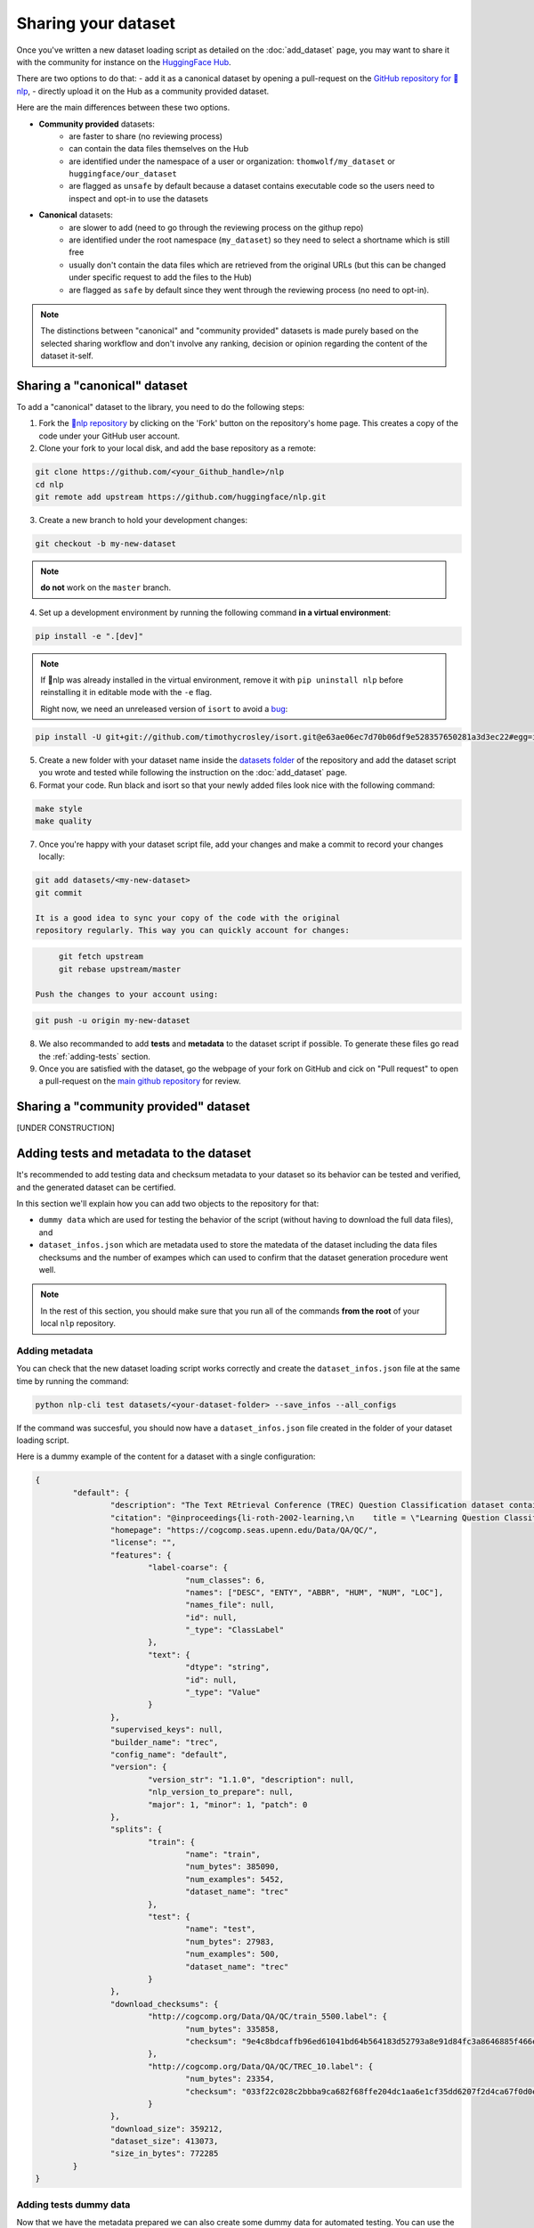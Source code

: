 Sharing your dataset
=============================================

Once you've written a new dataset loading script as detailed on the :doc:`add_dataset` page, you may want to share it with the community for instance on the `HuggingFace Hub <https://huggingface.co/datasets>`__.

There are two options to do that:
- add it as a canonical dataset by opening a pull-request on the `GitHub repository for 🤗nlp <https://github.com/huggingface/nlp>`__,
- directly upload it on the Hub as a community provided dataset.

Here are the main differences between these two options.

- **Community provided** datasets:
	* are faster to share (no reviewing process)
	* can contain the data files themselves on the Hub
	* are identified under the namespace of a user or organization: ``thomwolf/my_dataset`` or ``huggingface/our_dataset``
	* are flagged as ``unsafe`` by default because a dataset contains executable code so the users need to inspect and opt-in to use the datasets

- **Canonical** datasets:
	* are slower to add (need to go through the reviewing process on the githup repo)
	* are identified under the root namespace (``my_dataset``) so they need to select a shortname which is still free
	* usually don't contain the data files which are retrieved from the original URLs (but this can be changed under specific request to add the files to the Hub)
	* are flagged as ``safe`` by default since they went through the reviewing process (no need to opt-in).

.. note::

	The distinctions between "canonical" and "community provided" datasets is made purely based on the selected sharing workflow and don't involve any ranking, decision or opinion regarding the content of the dataset it-self.

.. _canonical-dataset:

Sharing a "canonical" dataset
--------------------------------

To add a "canonical" dataset to the library, you need to do the following steps:

1. Fork the `🤗nlp repository <https://github.com/huggingface/nlp>`__ by clicking on the 'Fork' button on the repository's home page. This creates a copy of the code under your GitHub user account.

2. Clone your fork to your local disk, and add the base repository as a remote:

.. code::

	git clone https://github.com/<your_Github_handle>/nlp
	cd nlp
	git remote add upstream https://github.com/huggingface/nlp.git


3. Create a new branch to hold your development changes:

.. code::

	git checkout -b my-new-dataset

.. note::

	**do not** work on the ``master`` branch.

4. Set up a development environment by running the following command **in a virtual environment**:

.. code::

	pip install -e ".[dev]"

.. note::

   If 🤗nlp was already installed in the virtual environment, remove
   it with ``pip uninstall nlp`` before reinstalling it in editable
   mode with the ``-e`` flag.

   Right now, we need an unreleased version of ``isort`` to avoid a
   `bug <https://github.com/timothycrosley/isort/pull/1000>`__:

.. code-block::

   pip install -U git+git://github.com/timothycrosley/isort.git@e63ae06ec7d70b06df9e528357650281a3d3ec22#egg=isort

5. Create a new folder with your dataset name inside the `datasets folder <https://github.com/huggingface/nlp/tree/master/datasets>`__ of the repository and add the dataset script you wrote and tested while following the instruction on the :doc:`add_dataset` page. 

6. Format your code. Run black and isort so that your newly added files look nice with the following command:

.. code::

	make style
	make quality


7. Once you're happy with your dataset script file, add your changes and make a commit to record your changes locally:

.. code::

	git add datasets/<my-new-dataset>
	git commit

	It is a good idea to sync your copy of the code with the original
	repository regularly. This way you can quickly account for changes:

.. code::

	git fetch upstream
	git rebase upstream/master

   Push the changes to your account using:

.. code::

   git push -u origin my-new-dataset

8. We also recommanded to add **tests** and **metadata** to the dataset script if possible. To generate these files go read the :ref:`adding-tests` section.

9. Once you are satisfied with the dataset, go the webpage of your fork on GitHub and cick on "Pull request" to open a pull-request on the `main github repository <https://github.com/huggingface/nlp>`__ for review.

.. _community-dataset:

Sharing a "community provided" dataset
-----------------------------------------

[UNDER CONSTRUCTION]


.. _adding-tests:

Adding tests and metadata to the dataset
---------------------------------------------

It's recommended to add testing data and checksum metadata to your dataset so its behavior can be tested and verified, and the generated dataset can be certified.

In this section we'll explain how you can add two objects to the repository for that:

- ``dummy data`` which are used for testing the behavior of the script (without having to download the full data files), and

- ``dataset_infos.json`` which are metadata used to store the matedata of the dataset including the data files checksums and the number of exampes which can used to confirm that the dataset generation procedure went well.

.. note::

	In the rest of this section, you should make sure that you run all of the commands **from the root** of your local ``nlp`` repository.

Adding metadata
^^^^^^^^^^^^^^^^^^^^^^^^^^

You can check that the new dataset loading script works correctly and create the ``dataset_infos.json`` file at the same time by running the command:

.. code-block::

	python nlp-cli test datasets/<your-dataset-folder> --save_infos --all_configs

If the command was succesful, you should now have a ``dataset_infos.json`` file created in the folder of your dataset loading script.

Here is a dummy example of the content for a dataset with a single configuration:

.. code-block::

	{
		"default": {
			"description": "The Text REtrieval Conference (TREC) Question Classification dataset contains 5500 ...\n",
			"citation": "@inproceedings{li-roth-2002-learning,\n    title = \"Learning Question Classifiers\",..\",\n}\n",
			"homepage": "https://cogcomp.seas.upenn.edu/Data/QA/QC/",
			"license": "",
			"features": {
				"label-coarse": {
					"num_classes": 6,
					"names": ["DESC", "ENTY", "ABBR", "HUM", "NUM", "LOC"],
					"names_file": null,
					"id": null,
					"_type": "ClassLabel"
				},
				"text": {
					"dtype": "string",
					"id": null,
					"_type": "Value"
				}
			},
			"supervised_keys": null,
			"builder_name": "trec",
			"config_name": "default",
			"version": {
				"version_str": "1.1.0", "description": null,
				"nlp_version_to_prepare": null,
				"major": 1, "minor": 1, "patch": 0
			},
			"splits": {
				"train": {
					"name": "train",
					"num_bytes": 385090,
					"num_examples": 5452,
					"dataset_name": "trec"
				},
				"test": {
					"name": "test",
					"num_bytes": 27983,
					"num_examples": 500,
					"dataset_name": "trec"
				}
			},
			"download_checksums": {
				"http://cogcomp.org/Data/QA/QC/train_5500.label": {
					"num_bytes": 335858,
					"checksum": "9e4c8bdcaffb96ed61041bd64b564183d52793a8e91d84fc3a8646885f466ec3"
				},
				"http://cogcomp.org/Data/QA/QC/TREC_10.label": {
					"num_bytes": 23354,
					"checksum": "033f22c028c2bbba9ca682f68ffe204dc1aa6e1cf35dd6207f2d4ca67f0d0e8e"
				}
			},
			"download_size": 359212,
			"dataset_size": 413073,
			"size_in_bytes": 772285
		}
	}

Adding tests dummy data
^^^^^^^^^^^^^^^^^^^^^^^^^^

Now that we have the metadata prepared we can also create some dummy data for automated testing. You can use the following command to get in-detail instructions on how to create the dummy data:

.. code-block::

	python nlp-cli dummy_data datasets/<your-dataset-folder> 

This command will output instructions which are specifically tailored for your dataset and will look like:

.. code-block::

	==============================DUMMY DATA INSTRUCTIONS==============================
	- In order to create the dummy data for my-dataset, please go into the folder './datasets/my-dataset/dummy/1.1.0' with `cd ./datasets/my-dataset/dummy/1.1.0` . 

	- Please create the following dummy data files 'dummy_data/TREC_10.label, dummy_data/train_5500.label' from the folder './datasets/my-dataset/dummy/1.1.0'

	- For each of the splits 'train, test', make sure that one or more of the dummy data files provide at least one example 

	- If the method `_generate_examples(...)` includes multiple `open()` statements, you might have to create other files in addition to 'dummy_data/TREC_10.label, dummy_data/train_5500.label'. In this case please refer to the `_generate_examples(...)` method 

	-After all dummy data files are created, they should be zipped recursively to 'dummy_data.zip' with the command `zip -r dummy_data.zip dummy_data/` 

	-You can now delete the folder 'dummy_data' with the command `rm -r dummy_data` 

	- To get the folder 'dummy_data' back for further changes to the dummy data, simply unzip dummy_data.zip with the command `unzip dummy_data.zip` 

	- Make sure you have created the file 'dummy_data.zip' in './datasets/my-dataset/dummy/1.1.0' 
	===================================================================================


Now test that both the real data and the dummy data work correctly.

Go back to **the root of your nlp** folder and use the following command:

*For the real data*:

.. code-block::

	RUN_SLOW=1 pytest tests/test_dataset_common.py::LocalDatasetTest::test_load_real_dataset_<your-dataset-name>

	and 

*For the dummy data*:

.. code-block::

	RUN_SLOW=1 pytest tests/test_dataset_common.py::LocalDatasetTest::test_load_dataset_all_configs_<your-dataset-name>


If all tests pass, your dataset works correctly. Awesome! You can now follow the last steps of the :ref:`canonical-dataset` or :ref:`community-dataset` sections to share the dataset with the community.

If you experienced problems with the dummy data tests, here are some additional tips:

Follow these steps in case the dummy data test keeps failing:

- Verify that all filenames are spelled correctly. Rerun the command 

.. code-block::

		python nlp-cli dummy_data datasets/<your-dataset-folder> 

and make sure you follow the exact instructions provided by the command. 

- Your datascript might require a difficult dummy data structure. In this case make sure you fully understand the data folder logit created by the function ``_split_generations(...)`` and expected by the function ``_generate_examples(...)`` of your dataset script. Also take a look at `tests/README.md` which lists different possible cases of how the dummy data should be created.

- If the dummy data tests still fail, open a PR in the main repository on github and make a remark in the description that you need help creating the dummy data and we will be happy to help you.
